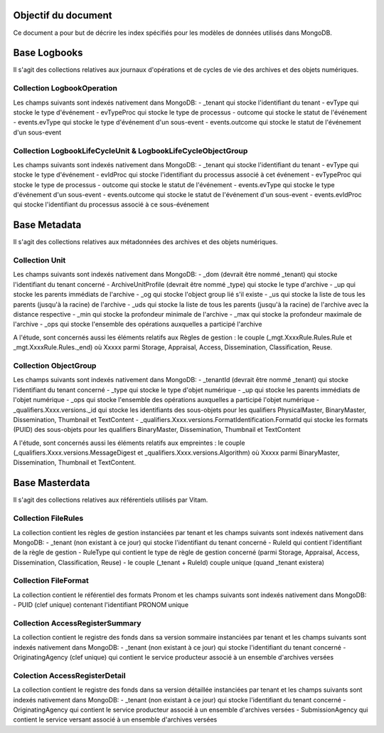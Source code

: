 Objectif du document
====================

Ce document a pour but de décrire les index spécifiés pour les modèles de données utilisés dans MongoDB.

Base Logbooks
=============

Il s'agit des collections relatives aux journaux d'opérations et de cycles de vie des archives et des objets numériques.


Collection LogbookOperation
---------------------------

Les champs suivants sont indexés nativement dans MongoDB:
- \_tenant qui stocke l'identifiant du tenant
- evType qui stocke le type d'événement
- evTypeProc qui stocke le type de processus
- outcome qui stocke le statut de l'événement
- events.evType qui stocke le type d'événement d'un sous-event
- events.outcome qui stocke le statut de l'événement d'un sous-event


Collection LogbookLifeCycleUnit & LogbookLifeCycleObjectGroup
-------------------------------------------------------------

Les champs suivants sont indexés nativement dans MongoDB:
- \_tenant qui stocke l'identifiant du tenant
- evType qui stocke le type d'événement
- evIdProc qui stocke l'identifiant du processus associé à cet événement
- evTypeProc qui stocke le type de processus
- outcome qui stocke le statut de l'événement
- events.evType qui stocke le type d'événement d'un sous-event
- events.outcome qui stocke le statut de l'événement d'un sous-event
- events.evIdProc qui stocke l'identifiant du processus associé à ce sous-événement
 

Base Metadata
=============

Il s'agit des collections relatives aux métadonnées des archives et des objets numériques.

Collection Unit
---------------

Les champs suivants sont indexés nativement dans MongoDB:
- \_dom (devrait être nommé \_tenant)  qui stocke l'identifiant du tenant concerné
- ArchiveUnitProfile (devrait être nommé \_type) qui stocke le type d'archive
- \_up qui stocke les parents immédiats de l'archive
- \_og qui stocke l'object group lié s'il existe
- \_us qui stocke la liste de tous les parents (jusqu'à la racine) de l'archive
- \_uds qui stocke la liste de tous les parents (jusqu'à la racine) de l'archive avec la distance respective
- \_min qui stocke la profondeur minimale de l'archive
- \_max qui stocke la profondeur maximale de l'archive
- \_ops qui stocke l'ensemble des opérations auxquelles a participé l'archive

A l'étude, sont concernés aussi les éléments relatifs aux Règles de gestion : le couple (\_mgt.XxxxRule.Rules.Rule et \_mgt.XxxxRule.Rules.\_end) où Xxxxx parmi Storage, Appraisal, Access, Dissemination, Classification, Reuse.

Collection ObjectGroup
----------------------

Les champs suivants sont indexés nativement dans MongoDB:
- \_tenantId (devrait être nommé \_tenant)  qui stocke l'identifiant du tenant concerné
- \_type qui stocke le type d'objet numérique
- \_up qui stocke les parents immédiats de l'objet numérique
- \_ops qui stocke l'ensemble des opérations auxquelles a participé l'objet numérique
- \_qualifiers.Xxxx.versions.\_id qui stocke les identifiants des sous-objets pour les qualifiers PhysicalMaster, BinaryMaster, Dissemination, Thumbnail et TextContent
- \_qualifiers.Xxxx.versions.FormatIdentification.FormatId qui stocke les formats (PUID) des sous-objets pour les qualifiers BinaryMaster, Dissemination, Thumbnail et TextContent

A l'étude, sont concernés aussi les éléments relatifs aux empreintes : le couple (\_qualifiers.Xxxx.versions.MessageDigest et \_qualifiers.Xxxx.versions.Algorithm) où Xxxxx parmi BinaryMaster, Dissemination, Thumbnail et TextContent.

Base Masterdata
===============

Il s'agit des collections relatives aux référentiels utilisés par Vitam.

Collection FileRules
--------------------

La collection contient les règles de gestion instanciées par tenant et les champs suivants sont indexés nativement dans MongoDB:
- \_tenant (non existant à ce jour) qui stocke l'identifiant du tenant concerné
- RuleId qui contient l'identifiant de la règle de gestion
- RuleType qui contient le type de règle de gestion concerné (parmi Storage, Appraisal, Access, Dissemination, Classification, Reuse)
- le couple (\_tenant + RuleId) couple unique (quand \_tenant existera)


Collection FileFormat
---------------------

La collection contient le référentiel des formats Pronom et les champs suivants sont indexés nativement dans MongoDB:
- PUID (clef unique) contenant l'identifiant PRONOM unique


Collection AccessRegisterSummary
--------------------------------

La collection contient le registre des fonds dans sa version sommaire instanciées par tenant et les champs suivants sont indexés nativement dans MongoDB:
- \_tenant (non existant à ce jour) qui stocke l'identifiant du tenant concerné
- OriginatingAgency (clef unique) qui contient le service producteur associé à un ensemble d'archives versées

Colection AccessRegisterDetail
------------------------------

La collection contient le registre des fonds dans sa version détaillée instanciées par tenant et les champs suivants sont indexés nativement dans MongoDB:
- \_tenant (non existant à ce jour) qui stocke l'identifiant du tenant concerné
- OriginatingAgency qui contient le service producteur associé à un ensemble d'archives versées
- SubmissionAgency qui contient le service versant associé à un ensemble d'archives versées

